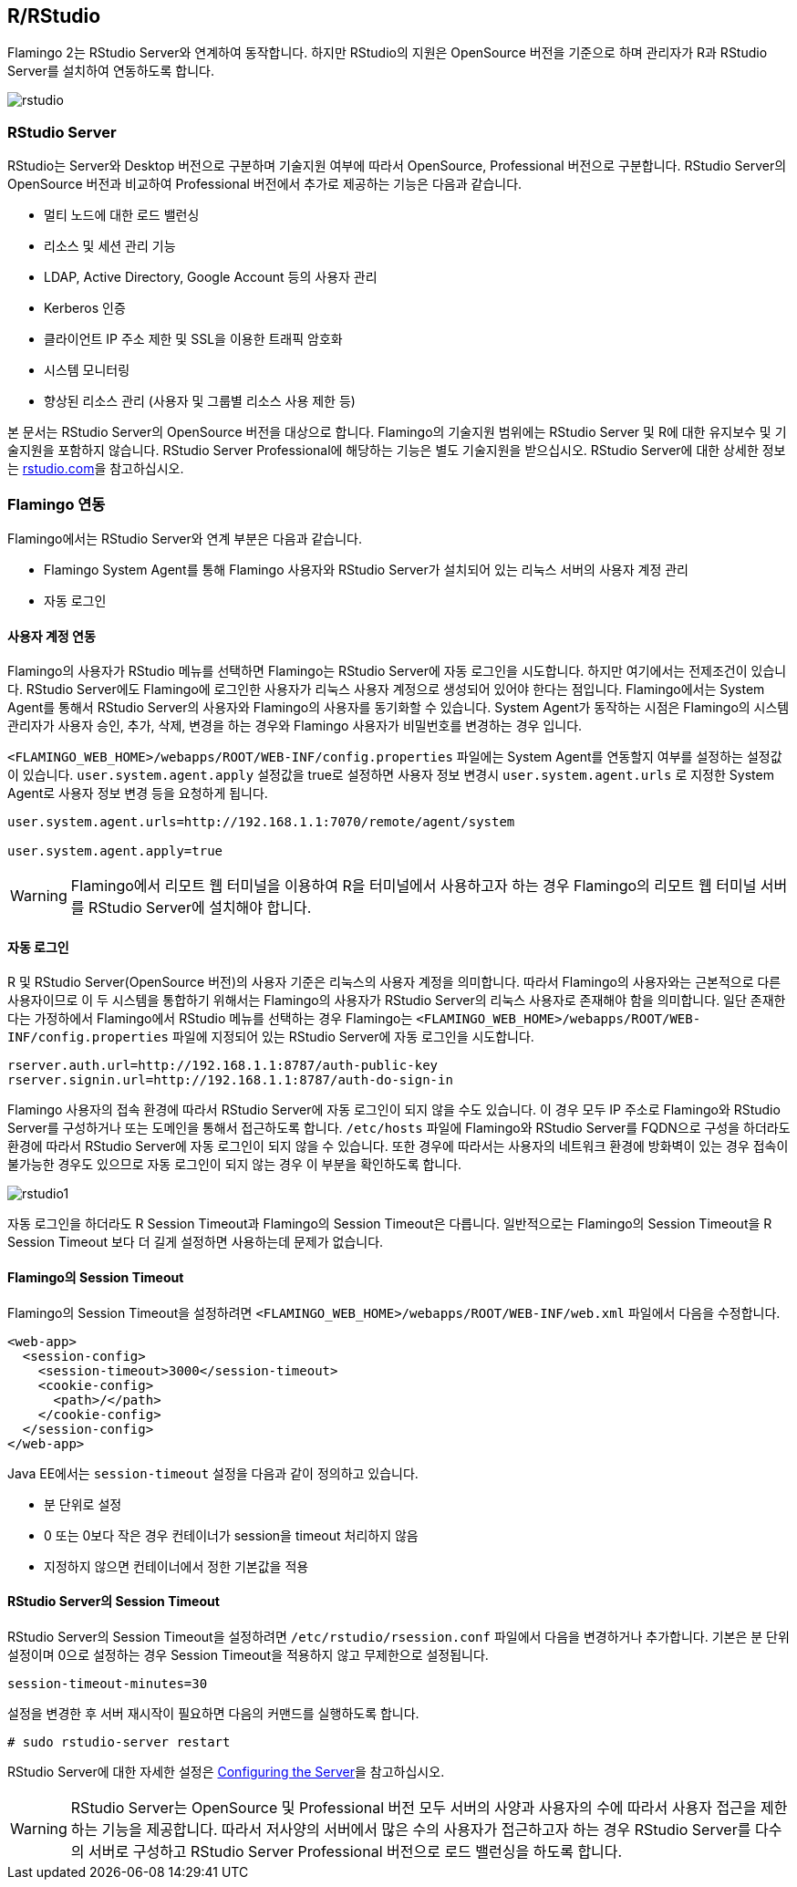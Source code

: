 [[rstudio]]

== R/RStudio

Flamingo 2는 RStudio Server와 연계하여 동작합니다. 하지만 RStudio의 지원은 OpenSource 버전을 기준으로 하며 관리자가 R과 RStudio Server를 설치하여 연동하도록 합니다.

image::r/rstudio.png[scaledwidth=100%,RStudio Server 연동]

=== RStudio Server

RStudio는 Server와 Desktop 버전으로 구분하며 기술지원 여부에 따라서 OpenSource, Professional 버전으로 구분합니다. RStudio Server의 OpenSource 버전과 비교하여 Professional 버전에서 추가로 제공하는 기능은 다음과 같습니다.

* 멀티 노드에 대한 로드 밸런싱
* 리소스 및 세션 관리 기능
* LDAP, Active Directory, Google Account 등의 사용자 관리
* Kerberos 인증
* 클라이언트 IP 주소 제한 및 SSL을 이용한 트래픽 암호화
* 시스템 모니터링
* 향상된 리소스 관리 (사용자 및 그룹별 리소스 사용 제한 등)

본 문서는 RStudio Server의 OpenSource 버전을 대상으로 합니다.
Flamingo의 기술지원 범위에는 RStudio Server 및 R에 대한 유지보수 및 기술지원을 포함하지 않습니다. RStudio Server Professional에 해당하는 기능은 별도 기술지원을 받으십시오. RStudio Server에 대한 상세한 정보는 http://www.rstudio.com/products/rstudio/[rstudio.com]을 참고하십시오.

=== Flamingo 연동

Flamingo에서는 RStudio Server와 연계 부분은 다음과 같습니다.

* Flamingo System Agent를 통해 Flamingo 사용자와 RStudio Server가 설치되어 있는 리눅스 서버의 사용자 계정 관리
* 자동 로그인

[[userintegration]]
==== 사용자 계정 연동

Flamingo의 사용자가 RStudio 메뉴를 선택하면 Flamingo는 RStudio Server에 자동 로그인을 시도합니다.
하지만 여기에서는 전제조건이 있습니다. RStudio Server에도 Flamingo에 로그인한 사용자가 리눅스 사용자 계정으로 생성되어 있어야 한다는 점입니다.
Flamingo에서는 System Agent를 통해서 RStudio Server의 사용자와 Flamingo의 사용자를 동기화할 수 있습니다.
System Agent가 동작하는 시점은 Flamingo의 시스템 관리자가 사용자 승인, 추가, 삭제, 변경을 하는 경우와 Flamingo 사용자가 비밀번호를 변경하는 경우 입니다.

`<FLAMINGO_WEB_HOME>/webapps/ROOT/WEB-INF/config.properties` 파일에는 System Agent를 연동할지 여부를 설정하는 설정값이 있습니다.
`user.system.agent.apply` 설정값을 true로 설정하면 사용자 정보 변경시 `user.system.agent.urls` 로 지정한 System Agent로 사용자 정보 변경 등을 요청하게 됩니다.

[source]
----
user.system.agent.urls=http://192.168.1.1:7070/remote/agent/system

user.system.agent.apply=true
----

[WARNING]
Flamingo에서 리모트 웹 터미널을 이용하여 R을 터미널에서 사용하고자 하는 경우 Flamingo의 리모트 웹 터미널 서버를 RStudio Server에 설치해야 합니다.

==== 자동 로그인

R 및 RStudio Server(OpenSource 버전)의 사용자 기준은 리눅스의 사용자 계정을 의미합니다.
따라서 Flamingo의 사용자와는 근본적으로 다른 사용자이므로 이 두 시스템을 통합하기 위해서는 Flamingo의 사용자가
RStudio Server의 리눅스 사용자로 존재해야 함을 의미합니다.
일단 존재한다는 가정하에서 Flamingo에서 RStudio 메뉴를 선택하는 경우 Flamingo는 `<FLAMINGO_WEB_HOME>/webapps/ROOT/WEB-INF/config.properties` 파일에 지정되어 있는 RStudio Server에 자동 로그인을 시도합니다.

[source,properties]
----
rserver.auth.url=http://192.168.1.1:8787/auth-public-key
rserver.signin.url=http://192.168.1.1:8787/auth-do-sign-in
----

Flamingo 사용자의 접속 환경에 따라서 RStudio Server에 자동 로그인이 되지 않을 수도 있습니다.
이 경우 모두 IP 주소로 Flamingo와 RStudio Server를 구성하거나 또는 도메인을 통해서 접근하도록 합니다.
`/etc/hosts` 파일에 Flamingo와 RStudio Server를 FQDN으로 구성을 하더라도 환경에 따라서 RStudio Server에 자동 로그인이 되지 않을 수 있습니다.
또한 경우에 따라서는 사용자의 네트워크 환경에 방화벽이 있는 경우 접속이 불가능한 경우도 있으므로 자동 로그인이 되지 않는 경우 이 부분을 확인하도록 합니다.

image::r/rstudio1.png[scaledwidth=100%,RStudio Server 자동 로그인이 되지 않는 경우]

자동 로그인을 하더라도 R Session Timeout과 Flamingo의 Session Timeout은 다릅니다. 일반적으로는 Flamingo의 Session Timeout을 R Session Timeout 보다 더 길게 설정하면 사용하는데 문제가 없습니다.

==== Flamingo의 Session Timeout

Flamingo의 Session Timeout을 설정하려면 `<FLAMINGO_WEB_HOME>/webapps/ROOT/WEB-INF/web.xml` 파일에서 다음을 수정합니다.

[source,xml]
----
<web-app>
  <session-config>
    <session-timeout>3000</session-timeout>
    <cookie-config>
      <path>/</path>
    </cookie-config>
  </session-config>
</web-app>
----

Java EE에서는 `session-timeout` 설정을 다음과 같이 정의하고 있습니다.

* 분 단위로 설정
* 0 또는 0보다 작은 경우 컨테이너가 session을 timeout 처리하지 않음
* 지정하지 않으면 컨테이너에서 정한 기본값을 적용

==== RStudio Server의 Session Timeout

RStudio Server의 Session Timeout을 설정하려면 `/etc/rstudio/rsession.conf` 파일에서 다음을 변경하거나 추가합니다. 기본은 분 단위 설정이며 0으로 설정하는 경우 Session Timeout을 적용하지 않고 무제한으로 설정됩니다.

[source,properties]
----
session-timeout-minutes=30
----

설정을 변경한 후 서버 재시작이 필요하면 다음의 커맨드를 실행하도록 합니다.

[source,bash]
----
# sudo rstudio-server restart
----

RStudio Server에 대한 자세한 설정은 https://support.rstudio.com/hc/en-us/articles/200552316-Configuring-the-Server[Configuring the Server]을 참고하십시오.

[WARNING]
RStudio Server는 OpenSource 및 Professional 버전 모두 서버의 사양과 사용자의 수에 따라서 사용자 접근을 제한하는 기능을 제공합니다. 따라서 저사양의 서버에서 많은 수의 사용자가 접근하고자 하는 경우 RStudio Server를 다수의 서버로 구성하고 RStudio Server Professional 버전으로 로드 밸런싱을 하도록 합니다.
